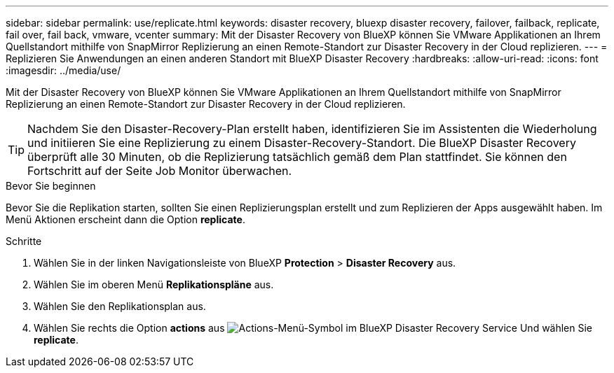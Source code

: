 ---
sidebar: sidebar 
permalink: use/replicate.html 
keywords: disaster recovery, bluexp disaster recovery, failover, failback, replicate, fail over, fail back, vmware, vcenter 
summary: Mit der Disaster Recovery von BlueXP können Sie VMware Applikationen an Ihrem Quellstandort mithilfe von SnapMirror Replizierung an einen Remote-Standort zur Disaster Recovery in der Cloud replizieren. 
---
= Replizieren Sie Anwendungen an einen anderen Standort mit BlueXP Disaster Recovery
:hardbreaks:
:allow-uri-read: 
:icons: font
:imagesdir: ../media/use/


[role="lead"]
Mit der Disaster Recovery von BlueXP können Sie VMware Applikationen an Ihrem Quellstandort mithilfe von SnapMirror Replizierung an einen Remote-Standort zur Disaster Recovery in der Cloud replizieren.


TIP: Nachdem Sie den Disaster-Recovery-Plan erstellt haben, identifizieren Sie im Assistenten die Wiederholung und initiieren Sie eine Replizierung zu einem Disaster-Recovery-Standort. Die BlueXP Disaster Recovery überprüft alle 30 Minuten, ob die Replizierung tatsächlich gemäß dem Plan stattfindet. Sie können den Fortschritt auf der Seite Job Monitor überwachen.

.Bevor Sie beginnen
Bevor Sie die Replikation starten, sollten Sie einen Replizierungsplan erstellt und zum Replizieren der Apps ausgewählt haben. Im Menü Aktionen erscheint dann die Option *replicate*.

.Schritte
. Wählen Sie in der linken Navigationsleiste von BlueXP *Protection* > *Disaster Recovery* aus.
. Wählen Sie im oberen Menü *Replikationspläne* aus.
. Wählen Sie den Replikationsplan aus.
. Wählen Sie rechts die Option *actions* aus image:../use/icon-horizontal-dots.png["Actions-Menü-Symbol im BlueXP Disaster Recovery Service"] Und wählen Sie *replicate*.

